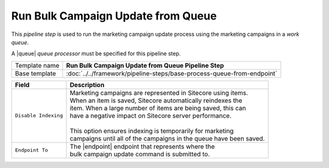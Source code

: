 Run Bulk Campaign Update from Queue
=================================================

.. |queue| replace:: :doc:`../queues/queue-processors/marketing-campaigns`
.. |endpoint| replace:: :doc:`../endpoints/marketing-campaign-repo`

This *pipeline step* is used to run the marketing campaign update process using the 
marketing campaigns in a *work queue*.

A |queue| *queue processor* must be specified for this pipeline step. 

+-----------------------------------+-----------------------------------------------------------------------+
| Template name                     | **Run Bulk Campaign Update from Queue Pipeline Step**                 |
+-----------------------------------+-----------------------------------------------------------------------+
| Base template                     | :doc:`../../framework/pipeline-steps/base-process-queue-from-endpoint`|
+-----------------------------------+-----------------------------------------------------------------------+

+-----------------------------------+-----------------------------------------------------------------------+
| Field                             | Description                                                           |
+===================================+=======================================================================+
| ``Disable Indexing``              | | Marketing campaigns are represented in Sitecore using items.        |
|                                   | | When an item is saved, Sitecore automatically reindexes the         |
|                                   | | item. When a large number of items are being saved, this can        |
|                                   | | have a negative impact on Sitecore server performance.              |
|                                   | |                                                                     |
|                                   | | This option ensures indexing is temporarily for marketing           |
|                                   | | campaigns until all of the campaigns in the queue have been saved.  |
+-----------------------------------+-----------------------------------------------------------------------+
| ``Endpoint To``                   | | The |endpoint| endpoint that represents where the                   | 
|                                   | | bulk campaign update command is submitted to.                       |
+-----------------------------------+-----------------------------------------------------------------------+
